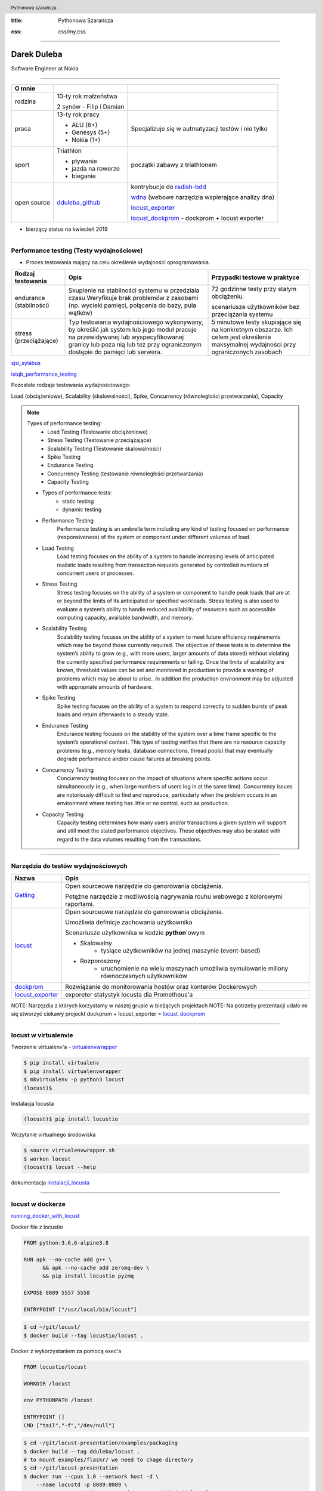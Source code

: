 :title: Pythonowa Szarańcza

.. :skip-help: true

:css: css/my.css


.. header::

    .. image:: img/logo.png
        :width: 80
        :height: 80
        :align: left

    Pythonowa szarańcza

.. footer::
    NOKIA


----

Darek Duleba
------------

Software Engineer at Nokia

----

=========== ========================    ======
O mnie
=========== ========================    ======
rodzina     10-ty rok małżeństwa

            2 synów - Filip i Damian

praca       13-ty rok pracy             Specjalizuje się w autmatyzacji testów i nie tylko

            - ALU (6+)

            - Genesys (5+)

            - Nokia (1+)

sport       Triathlon                    początki zabawy z triathlonem

            - pływanie

            - jazda na rowerze

            - bieganie

open source dduleba_github_             kontrybucje do radish-bdd_

                                        wdna_ (webowe narzędzia wspierające analizy dna)

                                        locust_exporter_

                                        locust_dockprom_ - dockprom + locust exporter

=========== ========================    ======

* bierzący status na kwiecień 2019

----

Performance testing (Testy wydajnościowe)
=========================================

* Proces testowania mający na celu określenie wydajności oprogramowania.

======================= =================================================== =================================================
Rodzaj testowania       Opis                                                Przypadki testowe w praktyce
======================= =================================================== =================================================
endurance (stabilności) Skupienie na stabilności systemu w przedziala czasu 72 godzinne testy przy stałym obciążeniu.
                        Weryfikuje brak problemów z zasobami (np.
                        wycieki pamięci, połącenia do bazy, pula wątków)    scenariusze użytkowników bez przeciążania systemu


stress (przeciążające)  Typ testowania wydajnościowego wykonywany,          5 minutowe testy skupiające się na konkretnym
                        by określić jak system lub jego moduł pracuje       obszarze. Ich celem jest określenie maksymalnej
                        na przewidywanej lub wyspecyfikowanej granicy       wydajności przy ograniczonych zasobach
                        lub poza nią lub też przy ograniczonym dostępie
                        do pamięci lub serwera.

======================= =================================================== =================================================

sjsi_sylabus_

istqb_performance_testing_

Pozostałe rodzaje testowania wydajnościowego:

Load (obciążeniowe), Scalability (skalowalności), Spike, Concurrency (równoległości przetwarzania), Capacity

.. note::


    Types of performance testing:
        * Load Testing (Testowanie obciążeniowe)
        * Stress Testing (Testowanie przeciążające)
        * Scalability Testing (Testowanie skalowalności)
        * Spike Testing
        * Endurance Testing
        * Concurrency Testing (testowanie równoległości przetwarzania)
        * Capacity Testing

    * Types of performance tests:
        * static testing
        * dynamic testing

    * Performance Testing
        Performance testing is an umbrella term including any kind of testing focused on
        performance (responsiveness) of the system or component under different volumes of
        load.

    * Load Testing
        Load testing focuses on the ability of a system to handle increasing levels of anticipated
        realistic loads resulting from transaction requests generated by controlled numbers of
        concurrent users or processes.

    * Stress Testing
        Stress testing focuses on the ability of a system or component to handle peak loads
        that are at or beyond the limits of its anticipated or specified workloads. Stress
        testing is also used to evaluate a system’s ability to handle reduced availability of
        resources such as accessible computing capacity, available bandwidth, and memory.

    * Scalability Testing
        Scalability testing focuses on the ability of a system to meet future efficiency
        requirements which may be beyond those currently required. The objective of these
        tests is to determine the system’s ability to grow (e.g., with more users, larger amounts
        of data stored) without violating the currently specified performance requirements or
        failing. Once the limits of scalability are known, threshold values can be set and
        monitored in production to provide a warning of problems which may be about to arise..
        In addition the production environment may be adjusted with appropriate amounts of
        hardware.

    * Spike Testing
        Spike testing focuses on the ability of a system to respond correctly to sudden bursts
        of peak loads and return afterwards to a steady state.

    * Endurance Testing
        Endurance testing focuses on the stability of the system over a time frame specific to
        the system’s operational context. This type of testing verifies that there are no resource
        capacity problems (e.g., memory leaks, database connections, thread pools) that may
        eventually degrade performance and/or cause failures at breaking points.

    * Concurrency Testing
        Concurrency testing focuses on the impact of situations where specific actions occur
        simultaneously (e.g., when large numbers of users log in at the same time).
        Concurrency issues are notoriously difficult to find and reproduce, particularly when
        the problem occurs in an environment where testing has little or no control, such as
        production.

    * Capacity Testing
        Capacity testing determines how many users and/or transactions a given system will
        support and still meet the stated performance objectives. These objectives may also
        be stated with regard to the data volumes resulting from the transactions.

----

Narzędzia do testów wydajnościowych
===================================


================    =======
Nazwa               Opis
================    =======
Gatling_            Open sourceowe narzędzie do genorowania obciążenia.

                    Potężne narzędzie z możliwością nagrywania rcuhu webowego z kolorowymi raportami.

locust_             Open sourceowe narzędzie do genorowania obciążenia.

                    Umożliwia definicje zachowania użytkownika

                    Scenariusze użytkownika w kodzie **python**'owym

                    - Skalowalny
                        - tysiące użytkowników na jednej maszynie (event-based)
                    - Rozporoszony
                        - uruchomienie na wielu maszynach umożliwia symulowanie miliony równoczesnych użytkowników


dockprom_           Rozwiązanie do monitorowania hostów oraz konterów Dockerowych
locust_exporter_    exporeter statystyk locusta dla Prometheus'a
================    =======

NOTE: Narzęzdia z których korzystamy w naszej grupie w bieżących projektach
NOTE: Na potrzeby prezentacji udało mi się stworzyć ciekawy projeckt dockprom + locust_exporter = locust_dockprom_

----

locust w virtualenvie
=====================



.. image:: img/locust_installation.gif
    :align: left
    :width: 520px
    :height: 360px

Tworzenie virtualenv'a - virtualenvwrapper_

.. code-block:: bash

    $ pip install virtualenv
    $ pip install virtualenvwrapper
    $ mkvirtualenv -p python3 locust
    (locust)$

Instalacja locusta

.. code-block::

    (locust)$ pip install locustio

Wczytanie virtualnego środowiska

.. code-block::

    $ source virtualenvwrapper.sh
    $ workon locust
    (locust)$ locust --help

dokumentacja instalacji_locusta_

----

locust w dockerze
=================

running_docker_with_locust_

Docker file z locustio

.. code-block:: Docker

    FROM python:3.6.6-alpine3.8

    RUN apk --no-cache add g++ \
          && apk --no-cache add zeromq-dev \
          && pip install locustio pyzmq

    EXPOSE 8089 5557 5558

    ENTRYPOINT ["/usr/local/bin/locust"]

.. code-block:: sh

    $ cd ~/git/locust/
    $ docker build --tag locustio/locust .

Docker z wykorzystaniem za pomocą exec'a

.. code-block:: Docker

    FROM locustio/locust

    WORKDIR /locust

    env PYTHONPATH /locust

    ENTRYPOINT []
    CMD ["tail","-f","/dev/null"]

.. code-block:: sh

    $ cd ~/git/locust-presentation/examples/packaging
    $ docker build --tag dduleba/locust .
    # to mount examples/flaskr/ we need to chage directory
    $ cd ~/git/locust-presentation
    $ docker run --cpus 1.0 --network host -d \
        --name locustd -p 8089:8089 \
        --mount src="$(pwd)",target=/locust,type=bind dduleba/locust

----

.. image:: img/locust_web.gif


----

Monitorowanie
=============

===================================     ================    =====================     ==============================   ================
Opcja                                   dockprom_           locust_exporter_           locust_dockprom_                 detale
===================================     ================    =====================     ==============================   ================
**Prometheus**                          tak                                             tak                             Monitoring system & time series database
**Grafana**                             tak                                             tak                             The open platform for analytics and monitoring
**cAdvisor**                            tak                                             tak                             Analyzes resource usage and performance characteristics of running containers.
**NodeExporter**                        tak                                             tak                             Prometheus exporter for machine metrics
AlertManager                            tak                                             tak                             handles alerts sent by client applications such as the Prometheus server
locust exporter **for prometheus**                          tak                         tak                             python library
locust exporter **on docker**                               w odpowiednim forku       odporny na restarty locusta
locust exporter **with prometheus**                                                     tak
locust exporter **with grafana**                                                        tak
===================================     ================    =====================     ==============================   ================


----

locust_dockprom
===============

Wybudowanie kontenera dla locust_exporter_

.. code-block:: sh

    git clone https://github.com/dduleba/locust_exporter.git
    cd locust_exporter
    docker build --tag locust_exporter .

Wytartowanie locust_dockprom_

.. code-block:: sh

    git clone https://github.com/dduleba/locust-dockprom.git
    cd locust-dockprom
    # LOUST_HOST - LOCUST HOST ADDR (reachable from docker)
    export LOCUST_HOST=`ip -4 addr show scope global dev docker0 | grep inet | awk '{print \$2}' | cut -d / -f 1`

    docker-compose up -d

----

.. image:: img/locust_dockprom.gif


----


Test App
========

.. image:: img/flaskr.gif
    :align: left


flask flaskr_ example
---------------------

.. code-block:: sh

    $ export FLASK_APP=flaskr
    $ export FLASK_ENV=development
    $ flask init-db
    $ flask run

flaskr w dockerze
-----------------

Utwórz Dockerfile w flask examples\\tutorial

.. code-block:: Docker

    FROM python:3-alpine

    ADD . /app
    WORKDIR /app
    RUN pip install -e .
    ENV FLASK_APP flaskr
    ENV FLASK_ENV development
    RUN flask init-db

    ENTRYPOINT ["flask"]
    CMD ["run","--host","0.0.0.0"]

.. code-block:: sh

    $ docker build --tag flaskr:alpine .
    $ docker run \
        --cpus 1.0 \
        --memory 4G \
        --restart unless-stopped \
        -d \
        -p 5000:5000 \
        --name flaskr \
        flaskr:alpine

----

Przygotowanie zapytań
=====================

.. image:: img/flaskr_get.gif
    :align: left


----

Przygotowanie zapytań
=====================

.. image:: img/flaskr_register_user.gif
    :align: left

----

flaskr - przykładowy scenariusz
===============================

Requests_ - HTTP dla ludzi
--------------------------

.. code-block:: Python

    from random import random

    import requests

    # Initial condition
    user_id = random()
    username = 'test_user_{}'.format(user_id)
    userpassword = 'test_user_pass_{}'.format(user_id)

    # Pobranie głównej strony
    session = requests.Session()
    r = session.get('http://localhost:5000/')
    print('get status code: ', r.status_code)
    print('get content: ', r.content)

    # rejestracja użytkownika - HTTP post request
    r = session.post('http://localhost:5000/auth/register',
                     data={'username': username,
                           'password': userpassword})
    print('register status code: ', r.status_code)

    r = session.post('http://localhost:5000/auth/login',
                     data={'username': username,
                           'password': userpassword})
    print('login status code: ', r.status_code)
    print('login cookies: ', session.cookies)

    r = session.post('http://localhost:5000/create',
                     data={'title': 'post example by {}'.format(username),
                           'body': 'witam na ŁuczniczQA meetup'})
    print('post add status code: ', r.status_code)

.. image:: img/flaskr_simple_request.gif
    :align: left


----

Get request
===========

skrypt
------

.. code-block:: Python

    session = requests.Session()
    r = session.get('http://localhost:5000/')
    print('get status code: ', r.status_code)

locust
------
locust_host_attribute_

locust_usng_HTTP_client_

Każda instancja TaskSet'a (HTTPLocust'a) zawiera atrybut client HttpSession. Klasa HttpSession dziedziczy z requests.Session


.. code-block:: Python

    from locust import HttpLocust, TaskSet, task

    class IndexTaskSet(TaskSet):
        @task()
        def index(self):
            self.client.get("/")


    class IndexLocust(HttpLocust):
        task_set = IndexTaskSet
        min_wait = 5000
        max_wait = 10000
        host='http://127.0.0.1:5000'

----

Uruchomienie locusta - virtualenv
=================================

.. code-block:: sh

    $ workon locust
    $ cd ~/git/locust-presentation/examples/flaskr/posts_list
    $ locust

.. image:: img/locust_web_run.gif


----

Post request
============

.. code-block:: Python

    # rejestracja użytkownika - HTTP post request
    r = session.post('http://localhost:5000/auth/register',
            data={ 'username': username, 'password': userpassword })
    print('register status code: ', r.status_code)


.. code-block:: Python

    from locust import HttpLocust, TaskSet, task


    class UserRegisterTaskSet(TaskSet):

        def on_start(self):
            self.prefix = id(self)
            self.user_id = 0
            print(self.prefix)

        @staticmethod
        def user_register(client, user_name, user_password):
            client.post(
                "/auth/register",
                data={
                    'username': user_name,
                    'password': user_password
                }
            )

        @task()
        def register(self):
            self.user_id += 1
            user_name = 'test_user_{}'.format(self.prefix, self.user_id)
            user_password = 'test_user_password_{}'.format(self.user_id)
            self.user_register(self.client, user_name, user_password)


    class IndexLocust(HttpLocust):
        task_set = UserRegisterTaskSet
        min_wait = 5000
        max_wait = 10000
        host = 'http://127.0.0.1:5000'

----

Uruchomienie locusta - docker exec
==================================

* NOTE locustd container needs to be run once before docker exec

----

Task sequence
=============

.. code-block:: Python

    from examples.flaskr.user_add_post.locustfile import UserAddPostTaskSet
    from examples.flaskr.user_login.locustfile import UserLoginTaskSet
    from examples.flaskr.user_register.locustfile import UserRegisterTaskSet
    from examples.flaskr.utils import _get_post_id
    from locust import HttpLocust, TaskSequence, seq_task


    class UserDeletePostTaskSet(TaskSequence):

        def on_start(self):
            user_id = id(self)
            self.user_name = 'test_user_{}'.format(user_id)
            self.user_password = '{}x'.format(self.user_name)
            UserRegisterTaskSet.user_register(client=self.client,
                                              user_name=self.user_name,
                                              user_password=self.user_password)
            UserLoginTaskSet.user_login(client=self.client,
                                        user_name=self.user_name,
                                        user_password=self.user_password)
            self.post_id = None

        @seq_task(1)
        def add_post(self):
            title = '{}: title'.format(self.user_name)
            body = "to be deleted"
            response = UserAddPostTaskSet.user_add_post(client=self.client,
                                                        title=title,
                                                        body=body, catch_response=True)
            self.post_id = _get_post_id(content=response.content)

        @seq_task(2)
        def delete(self):
            if self.post_id is None:
                return

            self.client.post(
                '/{post_id}/delete'.format(post_id=self.post_id),
                name='/[post_id]/delete'
            )
            self.post_id = None


    class IndexLocust(HttpLocust):
        task_set = UserDeletePostTaskSet
        min_wait = 5000
        max_wait = 10000
        host = 'http://127.0.0.1:5000'

----

Połączenie kilku requestów w całość
===================================

.. code-block:: Python

    from examples.flaskr.posts_list.locustfile import IndexTaskSet
    from examples.flaskr.user_add_post.locustfile import UserAddPostTaskSet
    from examples.flaskr.user_delete_post.locustfile import UserDeletePostTaskSet
    from examples.flaskr.user_edit_post.locustfile import UserEditPostTaskSet
    from examples.flaskr.user_login.locustfile import UserLoginTaskSet
    from examples.flaskr.user_register.locustfile import UserRegisterTaskSet
    from locust import HttpLocust, TaskSet


    class UserAllTaskSet(TaskSet):
        tasks = {UserEditPostTaskSet: 4,
                 UserAddPostTaskSet: 4,
                 UserDeletePostTaskSet: 3,
                 UserLoginTaskSet: 2,
                 UserRegisterTaskSet: 1,
                 IndexTaskSet: 8}


    class IndexLocust(HttpLocust):
        task_set = UserAllTaskSet
        min_wait = 5000
        max_wait = 10000
        host = 'http://127.0.0.1:5000'


----

Definicja własnego klient'a
===========================

locust_twoj_kilent_

.. code-block:: Python

    import logging
    import random
    import time

    from locust import Locust, TaskSet, events, task

    log = logging.getLogger()


    class LoggingClient(object):

        def __getattr__(self, name):
            def wrapper(*args, **kwargs):
                start_time = time.time()
                try:
                    time.sleep(1 / random.randint(100, 1000))
                    method = getattr(log, name)
                    result = method(*args, **kwargs)
                except Exception as e:
                    total_time = int((time.time() - start_time) * 1000)
                    events.request_failure.fire(request_type="xmlrpc", name=name, response_time=total_time, exception=e)
                else:
                    total_time = int((time.time() - start_time) * 1000)
                    events.request_success.fire(request_type="log", name=name, response_time=total_time, response_length=0)

            return wrapper


    class LoggingLocust(Locust):

        def __init__(self, *args, **kwargs):
            super().__init__(*args, **kwargs)
            self.client = LoggingClient()


    class ApiUser(LoggingLocust):
        min_wait = 100
        max_wait = 1000

        class task_set(TaskSet):
            @task(10)
            def error(self):
                self.client.error("error info")

            @task(5)
            def info(self):
                self.client.info("Test Info")

----

.. image:: img/locust_own_log_client.gif

----

pull request
============

Add_errors_grouping_for_dynamic_endpoint_

.. image:: img/locust_pull_request.png

.. _hovercraft: https://hovercraft.readthedocs.io/en/latest/presentations.html
.. _virtualenvwrapper: https://virtualenvwrapper.readthedocs.io/en/latest/
.. _instalacji_locusta: https://docs.locust.io/en/latest/installation.html
.. _locust: https://locust.io/
.. _locustfile: https://docs.locust.io/en/stable/writing-a-locustfile.html
.. _locust_local_url: http://localhost:8089/
.. _locust_host_attribute: https://docs.locust.io/en/stable/writing-a-locustfile.html#the-host-attribute
.. _locust_usng_HTTP_client: https://docs.locust.io/en/stable/writing-a-locustfile.html#using-the-http-client
.. _flaskr: http://flask.pocoo.org/docs/1.0/tutorial/
.. _Requests: http://docs.python-requests.org/en/master/user/quickstart/
.. _dockprom: https://github.com/stefanprodan/dockprom
.. _locust_docker: https://docs.locust.io/en/latest/running-locust-docker.html
.. _locust_exporter: https://github.com/dduleba/locust_exporter
.. _locust_dockprom: https://github.com/dduleba/locust-dockprom
.. _locust_twoj_kilent: https://docs.locust.io/en/stable/testing-other-systems.html
.. _prometheus: https://prometheus.io/
.. _sjsi_sylabus: https://sjsi.org/download/3319/
.. _istqb_performance_testing: https://www.istqb.org/documents/ISTQB%20CTFL-PT%20Syllabus%202018%20GA.pdf
.. _Gatling: https://gatling.io/
.. _dduleba_github: https://github.com/dduleba
.. _wdna: https://github.com/dduleba/wdna
.. _radish-bdd: https://github.com/radish-bdd/radish
.. _running_docker_with_locust: https://docs.locust.io/en/latest/running-locust-docker.html
.. _dariusz_duleba: https://www.linkedin.com/in/dariusz-duleba/
.. _Add_errors_grouping_for_dynamic_endpoint: https://github.com/locustio/locust/pull/993